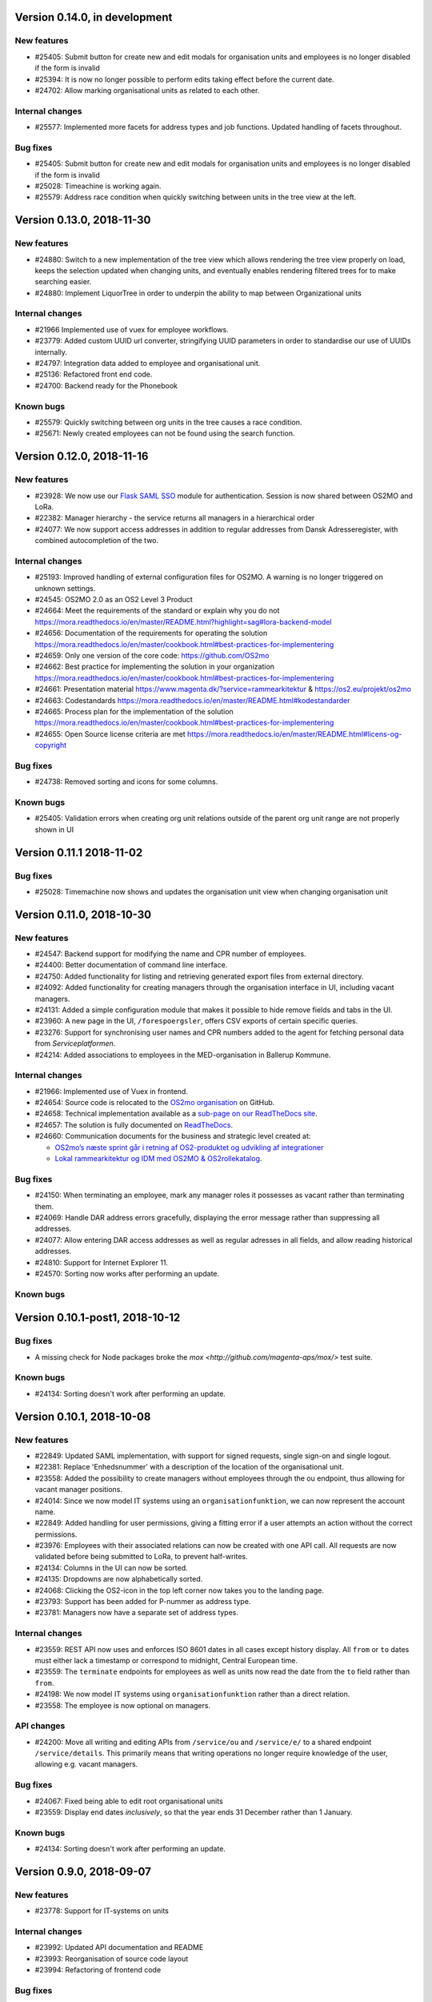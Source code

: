 Version 0.14.0, in development
=============================

New features
------------

* #25405: Submit button for create new and edit modals for organisation 
  units and employees is no longer disabled if the form is invalid
* #25394: It is now no longer possible to perform edits taking effect before
  the current date.
* #24702: Allow marking organisational units as related to each other.

Internal changes
----------------

* #25577: Implemented more facets for address types and job functions.
  Updated handling of facets throughout.

Bug fixes
---------
* #25405: Submit button for create new and edit modals for organisation 
  units and employees is no longer disabled if the form is invalid
* #25028: Timeachine is working again.
* #25579: Address race condition when quickly switching between units
  in the tree view at the left.

Version 0.13.0, 2018-11-30
==========================

New features
------------

* #24880: Switch to a new implementation of the tree view which allows
  rendering the tree view properly on load, keeps the selection
  updated when changing units, and eventually enables rendering
  filtered trees for to make searching easier.
* #24880: Implement LiquorTree in order to underpin the ability to
  map between Organizational units

Internal changes
----------------
* #21966 Implemented use of vuex for employee workflows.

* #23779: Added custom UUID url converter, stringifying UUID parameters in
  order to standardise our use of UUIDs internally.
* #24797: Integration data added to employee and organisational unit.
* #25136: Refactored front end code.
* #24700: Backend ready for the Phonebook

Known bugs
----------

* #25579: Quickly switching between org units in the tree causes a race condition.
* #25671: Newly created employees can not be found using the search function.

Version 0.12.0, 2018-11-16
==========================

New features
------------

* #23928: We now use our `Flask SAML SSO
  <https://github.com/magenta-aps/flask_saml_sso/>`_ module for
  authentication.
  Session is now shared between OS2MO and LoRa.
* #22382: Manager hierarchy - the service returns all managers in a
  hierarchical order
* #24077: We now support access addresses in addition to regular 
  addresses from Dansk Adresseregister, with combined autocompletion 
  of the two.


Internal changes
----------------

* #25193: Improved handling of external configuration files for OS2MO.
  A warning is no longer triggered on unknown settings.
* #24545: OS2MO 2.0 as an OS2 Level 3 Product
* #24664: Meet the requirements of the standard or explain why you do not
  https://mora.readthedocs.io/en/master/README.html?highlight=sag#lora-backend-model
* #24656: Documentation of the requirements for operating the solution
  https://mora.readthedocs.io/en/master/cookbook.html#best-practices-for-implementering
* #24659: Only one version of the core code: https://github.com/OS2mo
* #24662: Best practice for implementing the solution in your organization
  https://mora.readthedocs.io/en/master/cookbook.html#best-practices-for-implementering
* #24661: Presentation material
  https://www.magenta.dk/?service=rammearkitektur &
  https://os2.eu/projekt/os2mo
* #24663: Codestandards
  https://mora.readthedocs.io/en/master/README.html#kodestandarder
* #24665: Process plan for the implementation of the solution
  https://mora.readthedocs.io/en/master/cookbook.html#best-practices-for-implementering
* #24655: Open Source license criteria are met 
  https://mora.readthedocs.io/en/master/README.html#licens-og-copyright


Bug fixes
---------
* #24738: Removed sorting and icons for some columns.

Known bugs
----------
* #25405: Validation errors when creating org unit relations outside of the
  parent org unit range are not properly shown in UI


Version 0.11.1 2018-11-02
==========================

Bug fixes
---------

* #25028: Timemachine now shows and updates the organisation unit 
  view when changing organisation unit


Version 0.11.0, 2018-10-30
==========================

New features
------------
* #24547: Backend support for modifying the name and CPR number of employees.
* #24400: Better documentation of command line interface.
* #24750: Added functionality for listing and retrieving generated
  export files from external directory.
* #24092: Added functionality for creating managers through the
  organisation interface in UI, including vacant managers.
* #24131: Added a simple configuration module that makes it possible
  to hide remove fields and tabs in the UI.
* #23960: A new page in the UI, ``/forespoergsler``, offers CSV
  exports of certain specific queries.
* #23276: Support for synchronising user names and CPR numbers added
  to the agent for fetching personal data from *Serviceplatformen*.
* #24214: Added associations to employees in the MED-organisation in
  Ballerup Kommune.


Internal changes
----------------

* #21966: Implemented use of Vuex in frontend.
* #24654: Source code is relocated to the `OS2mo organisation
  <https://github.com/OS2mo>`_ on GitHub.
* #24658: Technical implementation available as a `sub-page on our
  ReadTheDocs site
  <https://mora.readthedocs.io/en/development/dev.html>`_.
* #24657: The solution is fully documented on `ReadTheDocs
  <https://mora.readthedocs.io/>`_.
* #24660: Communication documents for the business and strategic level
  created at:

  - `OS2mo’s næste sprint går i retning af OS2-produktet og udvikling
    af integrationer
    <https://os2.eu/blog/os2mos-naeste-sprint-gaar-i-retning-af-os2-produktet-og-udvikling-af-integrationer>`_
  - `Lokal rammearkitektur og IDM med OS2MO & OS2rollekatalog
    <https://os2.eu/blog/lokal-rammearkitektur-og-idm-med-os2mo-os2rollekatalog>`_.


Bug fixes
---------

* #24150:  When terminating an employee, mark any manager roles it
  possesses as vacant rather than terminating them.
* #24069: Handle DAR address errors gracefully, displaying the error
  message rather than suppressing all addresses.
* #24077: Allow entering DAR access addresses as well as regular
  adresses in all fields, and allow reading historical addresses.
* #24810: Support for Internet Explorer 11.
* #24570: Sorting now works after performing an update.


Known bugs
----------


Version 0.10.1-post1, 2018-10-12
================================

Bug fixes
---------

* A missing check for Node packages broke the `mox
  <http://github.com/magenta-aps/mox/>` test suite.

Known bugs
----------

* #24134: Sorting doesn't work after performing an update.


Version 0.10.1, 2018-10-08
==========================

New features
------------

* #22849: Updated SAML implementation, with support for signed requests,
  single sign-on and single logout.
* #22381: Replace 'Enhedsnummer' with a description of the location of the organisational unit.
* #23558: Added the possibility to create managers without employees through the ou endpoint, thus allowing for vacant manager positions.
* #24014: Since we now model IT systems using an
  ``organisationfunktion``, we can now represent the account name.
* #22849: Added handling for user permissions, giving a fitting error if a user attempts an action without the correct permissions.
* #23976: Employees with their associated relations can now be created with one API call. All requests are now validated before being submitted to LoRa, to prevent half-writes.
* #24134: Columns in the UI can now be sorted.
* #24135: Dropdowns are now alphabetically sorted.
* #24068: Clicking the OS2-icon in the top left corner now takes you to the landing page.
* #23793: Support has been added for P-nummer as address type.
* #23781: Managers now have a separate set of address types.

Internal changes
----------------

* #23559: REST API now uses and enforces ISO 8601 dates in all cases
  except history display. All ``from`` or ``to`` dates must either
  lack a timestamp or correspond to midnight, Central European time.
* #23559: The ``terminate`` endpoints for employees as well as units
  now read the date from the ``to`` field rather than ``from``.
* #24198: We now model IT systems using ``organisationfunktion``
  rather than a direct relation.
* #23558: The employee is now optional on managers.

API changes
-----------

* #24200: Move all writing and editing APIs from ``/service/ou`` and
  ``/service/e/`` to a shared endpoint ``/service/details``. This
  primarily means that writing operations no longer require knowledge of the
  user, allowing e.g. vacant managers.

Bug fixes
---------

* #24067: Fixed being able to edit root organisational units
* #23559: Display end dates *inclusively*, so that the year ends 31
  December rather than 1 January.

Known bugs
----------

* #24134: Sorting doesn't work after performing an update.

Version 0.9.0, 2018-09-07
=========================

New features
------------

* #23778: Support for IT-systems on units
  
Internal changes
----------------

* #23992: Updated API documentation and README
* #23993: Reorganisation of source code layout
* #23994: Refactoring of frontend code

Bug fixes
---------

* #24012: Fixed hotkey support
* #24013: Fixed rename unit dialog not being populated correctly
